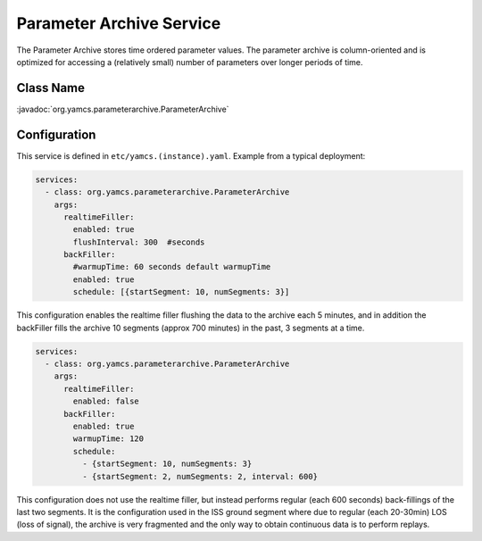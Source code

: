 Parameter Archive Service
=========================

The Parameter Archive stores time ordered parameter values. The parameter archive is column-oriented and is optimized for accessing a (relatively small) number of parameters over longer periods of time.


Class Name
----------

:javadoc:`org.yamcs.parameterarchive.ParameterArchive`


Configuration
-------------

This service is defined in ``etc/yamcs.(instance).yaml``. Example from a typical deployment:

.. code-block:: yaml

    services:
      - class: org.yamcs.parameterarchive.ParameterArchive
        args: 
          realtimeFiller:
            enabled: true
            flushInterval: 300  #seconds
          backFiller:
            #warmupTime: 60 seconds default warmupTime
            enabled: true
            schedule: [{startSegment: 10, numSegments: 3}]

This configuration enables the realtime filler flushing the data to the archive each 5 minutes, and in addition the backFiller fills the archive 10 segments (approx 700 minutes) in the past, 3 segments at a time.

.. code-block:: yaml

    services:
      - class: org.yamcs.parameterarchive.ParameterArchive
        args:
          realtimeFiller:
            enabled: false
          backFiller:
            enabled: true
            warmupTime: 120
            schedule:
              - {startSegment: 10, numSegments: 3}
              - {startSegment: 2, numSegments: 2, interval: 600}

This configuration does not use the realtime filler, but instead performs regular (each 600 seconds) back-fillings of the last two segments. It is the configuration used in the ISS ground segment where due to regular (each 20-30min) LOS (loss of signal), the archive is very fragmented and the only way to obtain continuous data is to perform replays.
